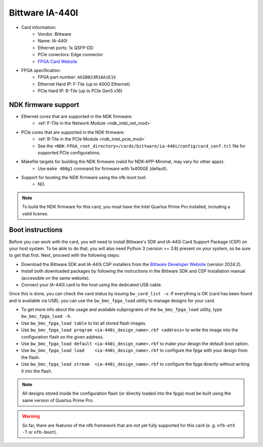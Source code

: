 .. _card_ia-440i:

Bittware IA-440I
----------------

- Card information:
    - Vendor: Bittware
    - Name: IA-440I
    - Ethernet ports: 1x QSFP-DD
    - PCIe conectors: Edge connector
    - `FPGA Card Website <https://www.bittware.com/fpga/ia-440i/>`_
- FPGA specification:
    - FPGA part number: ``AGIB023R18A1E1V``
    - Ethernet Hard IP: F-Tile (up to 400G Ethernet)
    - PCIe Hard IP: R-Tile (up to PCIe Gen5 x16)

NDK firmware support
^^^^^^^^^^^^^^^^^^^^

- Ethernet cores that are supported in the NDK firmware:
    - :ref:`F-Tile in the Network Module <ndk_intel_net_mod>`
- PCIe cores that are supported in the NDK firmware:
    - :ref:`R-Tile in the PCIe Module <ndk_intel_pcie_mod>`
    - See the ``<NDK-FPGA_root_directory>/cards/bittware/ia-440i/config/card_conf.tcl`` file for supported PCIe configurations.
- Makefile targets for building the NDK firmware (valid for NDK-APP-Minimal, may vary for other apps):
    - Use ``make 400g1`` command for firmware with 1x400GE (default).
- Support for booting the NDK firmware using the nfb-boot tool:
    - NO.

.. note::

    To build the NDK firmware for this card, you must have the Intel Quartus Prime Pro installed, including a valid license.

Boot instructions
^^^^^^^^^^^^^^^^^

Before you can work with the card, you will need to install Bittware's SDK and IA-440i Card Support Package (CSP) on your host system.
To be able to do that, you will also need Python 3 (version >= 3.8) present on your system, so be sure to get that first.
Next, proceed with the following steps:

- Download the Bittware SDK and IA-440i CSP installers from the `Bittware Developer Website <https://developer.bittware.com>`_ (version 2024.2).
- Install both downloaded packages by following the instructions in the Bittware SDK and CSP Installation manual (accessible on the same website).
- Connect your IA-440i card to the host using the dedicated USB cable.

Once this is done, you can check the card status by issuing ``bw_card_list -v``.
If everything is OK (card has been found and is available via USB), you can use the ``bw_bmc_fpga_load`` utility to manage designs for your card.

- To get more info about the usage and available subprograms of the ``bw_bmc_fpga_load`` utility, type ``bw_bmc_fpga_load -h``.
- Use ``bw_bmc_fpga_load table`` to list all stored flash images.
- Use ``bw_bmc_fpga_load program <ia-440i_design_name>.rbf <address>`` to write the image into the configuration flash on the given address.
- Use ``bw_bmc_fpga_load default <ia-440i_design_name>.rbf`` to make your design the default boot option.
- Use ``bw_bmc_fpga_load load    <ia-440i_design_name>.rbf`` to configure the fpga with your design from the flash.
- Use ``bw_bmc_fpga_load stream  <ia-440i_design_name>.rbf`` to configure the fpga directly without writing it into the flash.

.. note::

   All designs stored inside the configuration flash (or directly loaded into the fpga) must be built using the same version of Quartus Prime Pro.

.. warning::

   So far, there are features of the nfb framework that are not yet fully supported for this card (e. g. ``nfb-eth -T`` or ``nfb-boot``).
